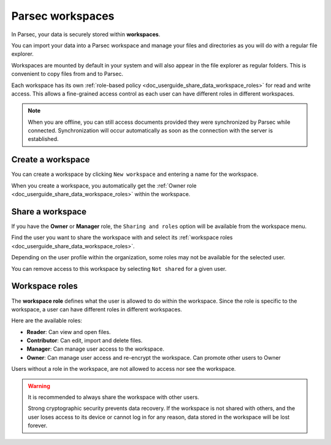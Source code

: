 .. Parsec Cloud (https://parsec.cloud) Copyright (c) BUSL-1.1 2016-present Scille SAS

.. _doc_userguide_parsec_workspaces:

Parsec workspaces
=================

In Parsec, your data is securely stored within **workspaces**.

.. image:: screens/parsec_workspace.png
    :align: center
    :alt: Sharing a workspace

You can import your data into a Parsec workspace and manage your files and
directories as you will do with a regular file explorer.

Workspaces are mounted by default in your system and will also appear in the
file explorer as regular folders. This is convenient to copy files from and to
Parsec.

Each workspace has its own :ref:`role-based policy <doc_userguide_share_data_workspace_roles>`
for read and write access. This allows a fine-grained access control as each
user can have different roles in different workspaces.

.. note::

    When you are offline, you can still access documents provided they were
    synchronized by Parsec while connected. Synchronization will occur
    automatically as soon as the connection with the server is established.

.. mount/unmount function not yet available on V3
.. .. note::
..     Although workspaces are mounted by default, they can be unmounted or mounted back using the toggle at the bottom left of the workspace card. When a workspace is unmounted, his data are not accessible in Parsec, and it is not reachable through the regular file explorer of the computer.
..     .. image:: screens/workspace_unmounted_mounted.png
..         :align: center
..         :alt: workspaces unmounted and mounted
..
..
.. .. image:: screens/parsec_file_explorer.png
..    :align: center
..    :alt: Parsec in file explorer



Create a workspace
------------------

You can create a workspace by clicking ``New workspace`` and entering a name for
the workspace.

.. image:: screens/create_workspace.png
    :align: center
    :alt: Creating a workspace

When you create a workspace, you automatically get the :ref:`Owner role <doc_userguide_share_data_workspace_roles>`
within the workspace.


Share a workspace
-----------------

If you have the **Owner** or **Manager** role, the ``Sharing and roles`` option
will be available from the workspace menu.

Find the user you want to share the workspace with and select its
:ref:`workspace roles <doc_userguide_share_data_workspace_roles>`.

.. image:: screens/share_workspace.png
    :align: center
    :alt: Sharing a workspace

Depending on the user profile within the organization, some roles may not be
available for the selected user.

You can remove access to this workspace by selecting ``Not shared`` for a given
user.


.. _doc_userguide_share_data_workspace_roles:

Workspace roles
---------------

The **workspace role** defines what the user is allowed to do within the
workspace. Since the role is specific to the workspace, a user can have
different roles in different workspaces.

Here are the available roles:

- **Reader**: Can view and open files.
- **Contributor**: Can edit, import and delete files.
- **Manager**: Can manage user access to the workspace.
- **Owner**: Can manage user access and re-encrypt the workspace. Can promote other users to Owner

Users without a role in the workspace, are not allowed to access nor see the
workspace.

.. warning::
  It is recommended to always share the workspace with other users.

  Strong cryptographic security prevents data recovery. If the workspace is
  not shared with others, and the user loses access to its device or cannot
  log in for any reason, data stored in the workspace will be lost forever.
